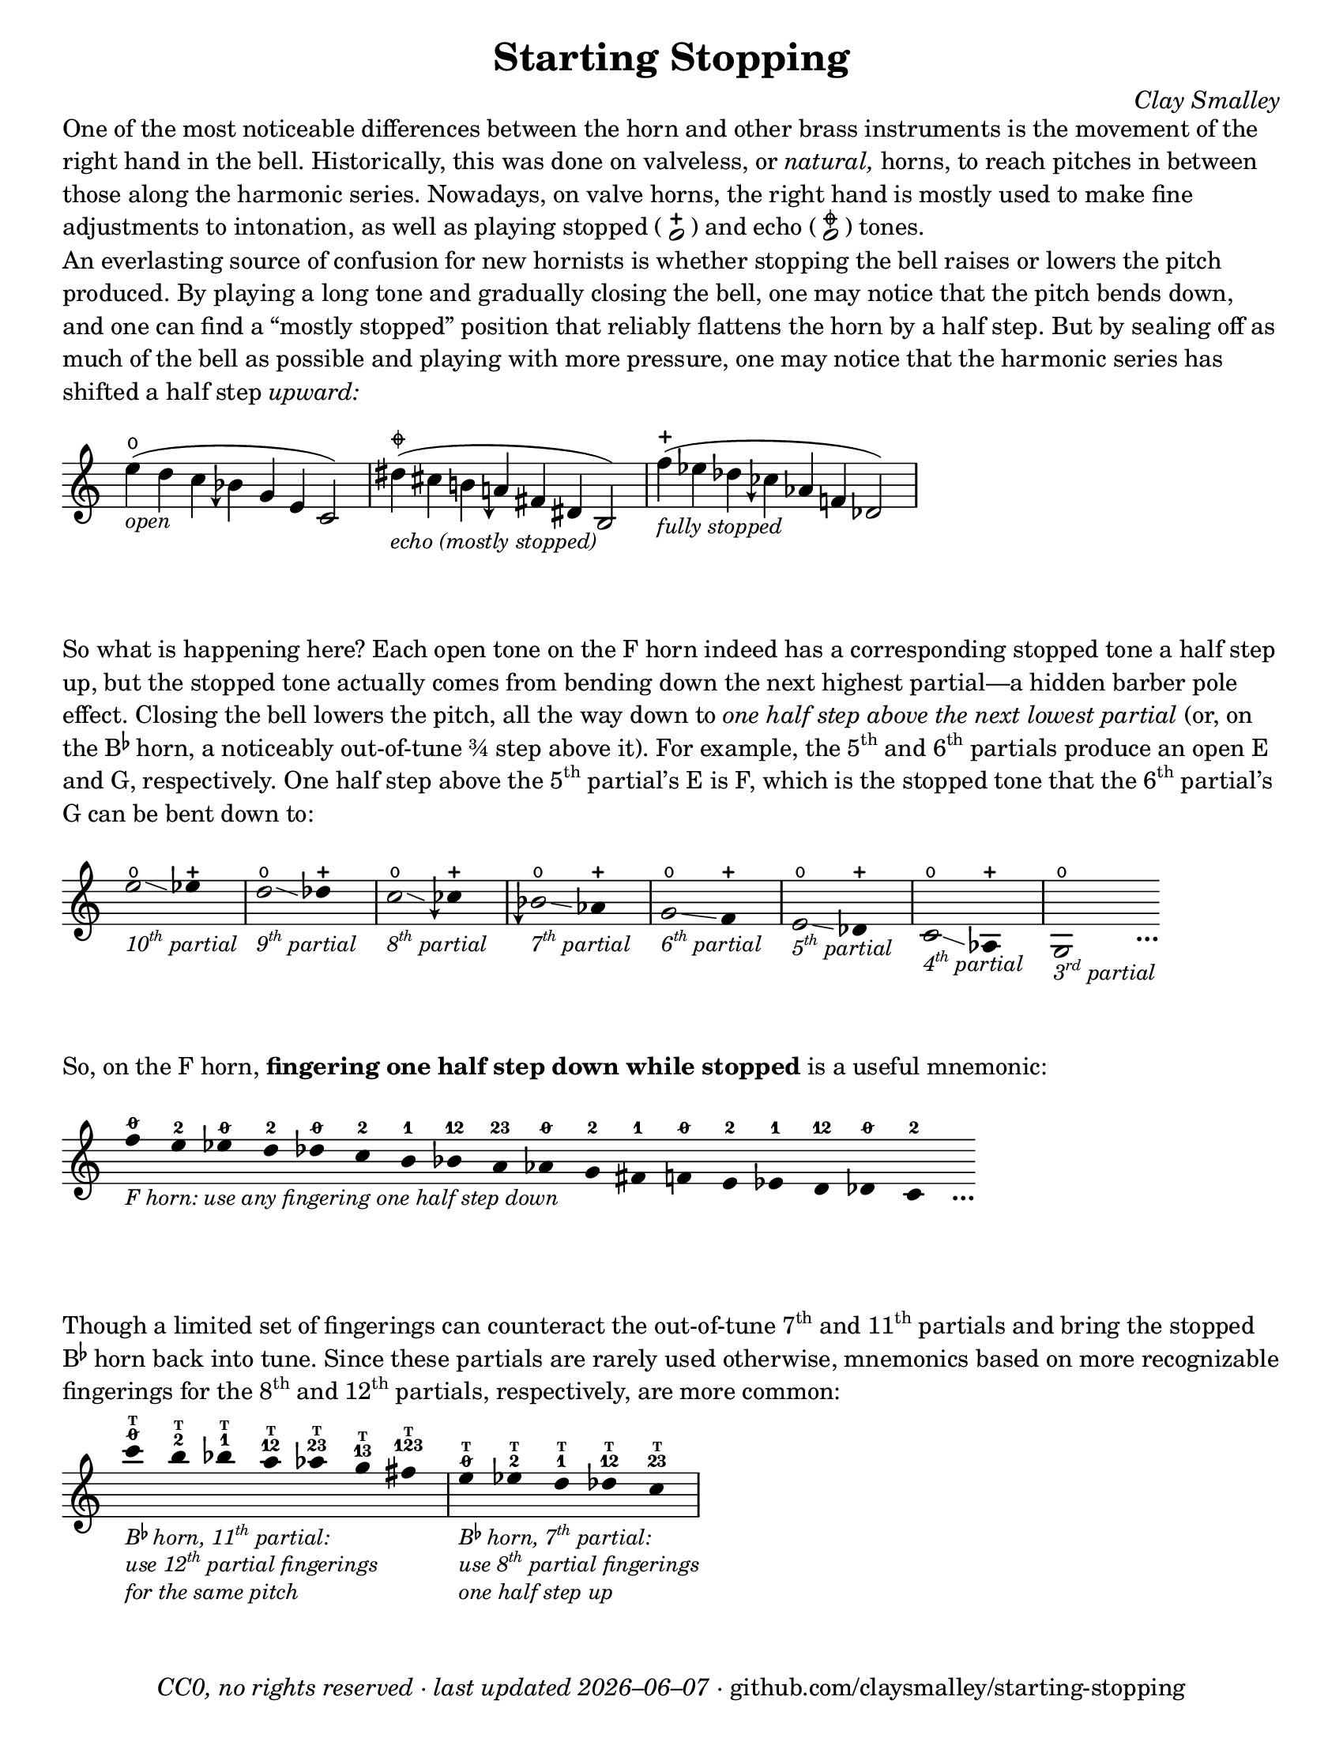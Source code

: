 \version "2.22.1"

#(set-default-paper-size "letter")

date = #(strftime "%Y–%m–%d" (localtime (current-time)))
\header {
  tagline = ##f
  copyright = \markup \concat {
    \italic "CC0, no rights reserved · last updated "
    \italic \date
    " · github.com/claysmalley/starting-stopping"
  }
  title = "Starting Stopping"
  composer = \markup \italic "Clay Smalley"
}
\paper {
  indent = 0
  scoreTitleMarkup = \markup {
    \override #`(direction . ,UP)
    \dir-column {
      \small \override #'(baseline-skip . 2.5)
      \fromproperty #'header:subpiece
      \bold \fontsize #1
      \fromproperty #'header:piece
    }
  }
}

centermarkup = {
  \once \override TextScript.self-alignment-X = #CENTER
  \once \override TextScript.X-offset = #(lambda (g)
  (+ (ly:self-alignment-interface::centered-on-x-parent g)
     (ly:self-alignment-interface::x-aligned-on-self g)))
}

fingerT = \markup \abs-fontsize #6 \bold T
fingerO = \markup \abs-fontsize #6 \slashed-digit #0
fingerB = \markup \abs-fontsize #6 \finger 2
fingerA = \markup \abs-fontsize #6 \finger 1
fingerAB = \markup \abs-fontsize #6 \finger 12
fingerBC = \markup \abs-fontsize #6 \finger 23
fingerAC = \markup \abs-fontsize #6 \finger 13
fingerABC = \markup \abs-fontsize #6 \finger 123
fingerTO = \markup
\override #`(direction . ,UP)
\override #'(baseline-skip . 1.4)
\dir-column {
  \general-align #X #CENTER \fingerO
  \general-align #X #CENTER \fingerT
}
fingerTB = \markup
\override #`(direction . ,UP)
\override #'(baseline-skip . 1.4)
\dir-column {
  \general-align #X #CENTER \fingerB
  \general-align #X #CENTER \fingerT
}
fingerTA = \markup
\override #`(direction . ,UP)
\override #'(baseline-skip . 1.4)
\dir-column {
  \general-align #X #CENTER \fingerA
  \general-align #X #CENTER \fingerT
}
fingerTAB = \markup
\override #`(direction . ,UP)
\override #'(baseline-skip . 1.4)
\dir-column {
  \general-align #X #CENTER \fingerAB
  \general-align #X #CENTER \fingerT
}
fingerTBC = \markup
\override #`(direction . ,UP)
\override #'(baseline-skip . 1.4)
\dir-column {
  \general-align #X #CENTER \fingerBC
  \general-align #X #CENTER \fingerT
}
fingerTAC = \markup
\override #`(direction . ,UP)
\override #'(baseline-skip . 1.4)
\dir-column {
  \general-align #X #CENTER \fingerAC
  \general-align #X #CENTER \fingerT
}
fingerTABC = \markup
\override #`(direction . ,UP)
\override #'(baseline-skip . 1.4)
\dir-column {
  \general-align #X #CENTER \fingerABC
  \general-align #X #CENTER \fingerT
}

fullopen = \markup {
  \abs-fontsize #12 \musicglyph "scripts.open"
}
mostlystopped = \markup {
  \combine
  \abs-fontsize #12 \musicglyph "scripts.halfopenvertical"
  \abs-fontsize #12 \musicglyph "scripts.tenuto"
}
fullstopped = \markup {
  \abs-fontsize #12 \musicglyph "scripts.stopped"
}

staccatoExercise = \relative c'' {
  f2^\open
  f2^\stopped |
  \repeat unfold 2 {
    f4^\open
    f4^\stopped
  } |
  \repeat unfold 2 {
    f8^\open[
    f8^\open]
    f8^\stopped[
    f8^\stopped]
  } |
  f2^\open
  r2 |
}

overrideHalfFlat = {
  \once \override Accidental.stencil = #ly:text-interface::print
  \once \override Accidental.text = \markup \musicglyph "accidentals.natural.arrowdown"
}
overrideThreeHalfFlat = {
  \once \override Accidental.stencil = #ly:text-interface::print
  \once \override Accidental.text = \markup \musicglyph "accidentals.flat.arrowdown"
}

\markup \wordwrap {
  One of the most noticeable differences between the horn and other brass instruments is the movement of the right hand in the bell.
  Historically, this was done on valveless, or \italic natural, horns,
  to reach pitches in between those along the harmonic series.
  Nowadays, on valve horns, the right hand is mostly used to make fine adjustments to intonation, 
  as well as playing stopped (
  \center-column {
    \musicglyph "noteheads.s1"
    \vspace #-1.5
    \musicglyph "scripts.stopped"
  }
  ) and echo (
  \center-column {
    \musicglyph "noteheads.s1"
    \vspace #-1.5
    \mostlystopped
  }
  ) tones.
}
\markup \null
\markup \wordwrap {
  An everlasting source of confusion for new hornists
  is whether stopping the bell raises or lowers the pitch produced.
  By playing a long tone and gradually closing the bell,
  one may notice that the pitch bends down,
  and one can find a “mostly stopped” position that reliably flattens the horn by a half step.
  But by sealing off as much of the bell as possible and playing with more pressure,
  one may notice that the harmonic series has shifted a half step \italic upward:
}
\markup \null
\score {
  \new Staff
  \relative c'' {
    \set Score.timing = ##f
    \omit Staff.TimeSignature
    s1024_\markup \small \italic "open"
    \centermarkup e4(^\fullopen d c \overrideThreeHalfFlat beseh g e c2)
    \bar "|"
    s1024_\markup \small \italic "echo (mostly stopped)"
    \centermarkup dis'4(^\mostlystopped cis b \overrideHalfFlat aeh fis dis b2)
    \bar "|"
    s1024_\markup \small \italic "fully stopped"
    \centermarkup f''4(^\fullstopped ees des \overrideThreeHalfFlat ceseh aes f des2)
    \bar "|"
  }
}
\markup \wordwrap {
  So what is happening here?
  Each open tone on the F horn indeed has a corresponding stopped tone a half step up,
  but the stopped tone actually comes from bending down the next highest partial—a hidden barber pole effect.
  Closing the bell lowers the pitch, all the way down to
  \italic { one half step above the next lowest partial }
  (or, on the \concat { B \super \flat } horn, a noticeably out-of-tune ¾ step above it).
  For example,
  the \concat { 5 \super th } and \concat { 6 \super th } partials produce an open E and G,
  respectively.
  One half step above the \concat { 5 \super th } partial’s E is F,
  which is the stopped tone that the \concat { 6 \super th } partial’s G can be bent down to:
}
\markup \null
\score {
  \new Staff
  \relative c'' {
    \set Score.timing = ##f
    \omit Staff.TimeSignature
    \override Stem.length = 0
    \set fingeringOrientations = #'(left)
    \override Fingering.whiteout = ##t

    \once \override Glissando.bound-details.left.Y = #2
    \once \override Glissando.bound-details.right.Y = #1
    e2*2^\open\glissando_\markup
    \italic \small \concat { 10 \super th " partial" }
    ees4*4^\stopped
    \bar "|"
    \once \override Glissando.bound-details.left.Y = #1.5
    \once \override Glissando.bound-details.right.Y = #0.5
    d2*2^\open\glissando_\markup
    \italic \small \concat { 9 \super th " partial" }
    des4*4^\stopped
    \bar "|"
    \once \override Glissando.bound-details.left.Y = #1
    \once \override Glissando.bound-details.right.Y = #0
    c2*2^\open\glissando_\markup
    \italic \small \concat { 8 \super th " partial" }
    \overrideThreeHalfFlat ceseh4*4^\stopped
    \bar "|"
    \overrideThreeHalfFlat beseh2*2^\open\glissando_\markup
    \italic \small \concat { 7 \super th " partial" }
    aes4*4^\stopped
    \bar "|"
    g2*2^\open\glissando_\markup
    \italic \small \concat { 6 \super th " partial" }
    f4*4^\stopped
    \bar "|"
    e2*2^\open\glissando_\markup
    \italic \small \concat { 5 \super th " partial" }
    des4*4^\stopped
    \bar "|"
    c2*2^\open\glissando_\markup
    \italic \small \concat { 4 \super th " partial" }
    aes4*4^\stopped
    \bar "|"
    g2*2^\open_\markup
    \italic \small \concat { 3 \super rd " partial" }
    s4_\markup \bold \lower #1 "…"
  }
}
\markup \wordwrap {
  So, on the F horn, \bold { fingering one half step down while stopped } is a useful mnemonic:
}
\markup \null
\score {
  \layout {
    \context {
      \Score
      \omit BarNumber
    }
  }
  \new Staff
  \relative c'' {
    \set Score.timing = ##f
    \omit Staff.TimeSignature
    \override Stem.length = 0

    \clef treble
    s1024_\markup \small \italic "F horn: use any fingering one half step down"
    \centermarkup f4*2^\fingerO
    \centermarkup e4*2^\fingerB
    \centermarkup ees4*2^\fingerO
    \centermarkup d4*2^\fingerB
    \centermarkup des4*2^\fingerO
    \centermarkup c4*2^\fingerB
    \centermarkup b4*2^\fingerA
    \centermarkup bes4*2^\fingerAB
    \centermarkup a4*2^\fingerBC
    \centermarkup aes4*2^\fingerO
    \centermarkup g4*2^\fingerB
    \centermarkup fis4*2^\fingerA
    \centermarkup f4*2^\fingerO
    \centermarkup e4*2^\fingerB
    \centermarkup ees4*2^\fingerA
    \centermarkup d4*2^\fingerAB
    \centermarkup des4*2^\fingerO
    \centermarkup c4*2^\fingerB
    s4_\markup \bold \lower #1 "…"
  }
}
\markup \wordwrap {
  Though a limited set of fingerings can counteract the out-of-tune
  \concat { 7 \super th } and \concat { 11 \super th } partials
  and bring the stopped \concat { B \super \flat } horn back into tune.
  Since these partials are rarely used otherwise,
  mnemonics based on more recognizable fingerings for the
  \concat { 8 \super th } and \concat { 12 \super th } partials,
  respectively, are more common:
}
\markup \null
\score {
  \layout {
    \context {
      \Score
      \omit BarNumber
    }
  }
  \new Staff
  \relative c''' {
    \set Score.timing = ##f
    \omit Staff.TimeSignature
    \override Stem.length = 0

    \clef treble
    s1024_\markup \small \italic \override #'(baseline-skip . 2.5) \column {
      \line { \concat { "B" \super \flat " horn, 11" \super th " partial:" } }
      \line { \concat { "use 12" \super th " partial fingerings" } }
      \line { "for the same pitch" }
    }
    \centermarkup c4*2^\fingerTO
    \centermarkup b4*2^\fingerTB
    \centermarkup bes4*2^\fingerTA
    \centermarkup a4*2^\fingerTAB
    \centermarkup aes4*2^\fingerTBC
    \centermarkup g4*2^\fingerTAC
    \centermarkup fis4*2^\fingerTABC
    \bar "|"
    s1024_\markup \small \italic \override #'(baseline-skip . 2.5) \column {
      \line { \concat { "B" \super \flat " horn, 7" \super th " partial:" } }
      \line { \concat { "use 8" \super th " partial fingerings" } }
      \line { "one half step up" }
    }
    \centermarkup e4*2^\fingerTO
    \centermarkup ees4*2^\fingerTB
    \centermarkup d4*2^\fingerTA
    \centermarkup des4*2^\fingerTAB
    \centermarkup c4*2^\fingerTBC
    \bar "|"
  }
}
\markup \null
\pageBreak
\score {
  \header {
    piece = \markup \concat { \box { A } " Short Pitch Bends" }
    subpiece = \markup \wordwrap {
      Use the suggested fingerings to match intonation between open (
      \fontsize #1 \center-column {
        \musicglyph "noteheads.s1"
        \vspace #-1.4
        \musicglyph "scripts.open"
      }
      ) and stopped (
      \fontsize #1 \center-column {
        \musicglyph "noteheads.s1"
        \vspace #-1.4
        \musicglyph "scripts.stopped"
      }
      ) tones.
      Gradually transition from open to stopped and back,
      using more pressure on the stopped tone.
    }
  }
  \new Staff
  \relative c'' {
    \accidentalStyle Score.modern
    \time 4/4
    \tempo 4 = 120 - 176
    \centermarkup f2\p^\fingerTO(
    \centermarkup e2^\fingerTB |
    \centermarkup f2\glissando\<^\fingerTO
    \centermarkup e2^\fullstopped\glissando\ff\> |
    \centermarkup f2^\fullopen)\! r |
    \bar "||"
    \centermarkup e2^\fingerTB(
    \centermarkup dis2^\fingerTA |
    \centermarkup e2\glissando\<^\fingerTB
    \centermarkup dis2^\fullstopped\glissando\> |
    \centermarkup e2^\fullopen)\! r |
    \bar "||"
    \break
    \centermarkup ees2^\fingerTA(
    \centermarkup d2^\fingerTAB |
    \centermarkup ees2\glissando\<^\fingerTA
    \centermarkup d2^\fullstopped\glissando\> |
    \centermarkup ees2^\fullopen)\! r |
    \bar "||"
    \centermarkup d2^\fingerTAB(
    \centermarkup cis2^\fingerTBC |
    \centermarkup d2\glissando\<^\fingerTAB
    \centermarkup cis2^\fullstopped\glissando\> |
    \centermarkup d2^\fullopen)\! r |
    \bar "||"
    \centermarkup des2^\fingerTBC(
    \centermarkup c2^\fingerTO |
    \centermarkup des2\glissando\<^\fingerTBC
    \centermarkup c2^\fullstopped\glissando\> |
    \centermarkup des2^\fullopen)\! r |
    \bar "||"
    \centermarkup c2^\fingerA(
    \centermarkup b2^\fingerB |
    \centermarkup c2\glissando\<^\fingerA
    \centermarkup b2^\fullstopped\glissando\> |
    \centermarkup c2^\fullopen)\! r |
    \bar "||"
    \centermarkup b2^\fingerAB(
    \centermarkup ais2^\fingerA |
    \centermarkup b2\glissando\<^\fingerAB
    \centermarkup ais2^\fullstopped\glissando\> |
    \centermarkup b2^\fullopen)\! r |
    \bar "||"
    \centermarkup bes2^\fingerBC(
    \centermarkup a2^\fingerAB |
    \centermarkup bes2\glissando\<^\fingerBC
    \centermarkup a2^\fullstopped\glissando\> |
    \centermarkup bes2^\fullopen)\! r |
    \bar "||"
    \overrideThreeHalfFlat \centermarkup beseh2^\fingerO(
    \centermarkup aes2^\fingerBC |
    \overrideThreeHalfFlat \centermarkup beseh2\glissando\<^\fingerO
    \centermarkup aes2^\fullstopped\glissando\> |
    \overrideThreeHalfFlat \centermarkup beseh2^\fullopen)\! r |
    \bar "||"
    \overrideHalfFlat \centermarkup aeh2^\fingerB^(
    \centermarkup g2^\fingerO |
    \overrideHalfFlat \centermarkup aeh2\glissando\<^\fingerB
    \centermarkup g2^\fullstopped\glissando\> |
    \overrideHalfFlat \centermarkup aeh2^\fullopen)\! r |
    \bar "||"
    \overrideThreeHalfFlat \centermarkup aeseh2^\fingerA^(
    \centermarkup ges2^\fingerB |
    \overrideThreeHalfFlat \centermarkup aeseh2\glissando\<^\fingerA
    \centermarkup ges2^\fullstopped\glissando\> |
    \overrideThreeHalfFlat \centermarkup aeseh2^\fullopen)\! r |
    \bar "|."
  }
}
\score {
  \header {
    piece = \markup \concat { \box { B } " Long Pitch Bends" }
    subpiece = \markup \wordwrap {
      Use the suggested fingerings to match intonation between open (
      \fontsize #1 \center-column {
        \musicglyph "noteheads.s1"
        \vspace #-1.4
        \musicglyph "scripts.open"
      }
      ), echo (
      \fontsize #1 \center-column {
        \musicglyph "noteheads.s1"
        \vspace #-1.4
        \mostlystopped
      }
      ) and stopped (
      \fontsize #1 \center-column {
        \musicglyph "noteheads.s1"
        \vspace #-1.4
        \musicglyph "scripts.stopped"
      }
      ) tones.
      Gradually transition from open to echo to stopped and back,
      using more pressure on the stopped tone.
    }
  }
  \new Staff
  \relative c'' {
    \accidentalStyle Score.modern
    \time 4/4
    \tempo 4 = 120 - 176
    \centermarkup g2\p^\fingerO(
    \centermarkup fis2^\fingerB |
    \centermarkup f2^\fingerA
    \centermarkup fis2^\fingerB |
    \centermarkup g2\glissando^\fingerO
    \centermarkup fis2^\mostlystopped\glissando\< |
    \centermarkup f2^\fullstopped\glissando\ff\>
    \centermarkup fis2^\mostlystopped\glissando\! |
    \centermarkup g2^\fullopen) r |
    \bar "||"
    \centermarkup ges2^\fingerB(
    \centermarkup f2^\fingerA |
    \centermarkup e2^\fingerO
    \centermarkup f2^\fingerA |
    \centermarkup ges2\glissando^\fingerB
    \centermarkup f2^\mostlystopped\glissando\< |
    \centermarkup e2^\fullstopped\glissando\>
    \centermarkup f2^\mostlystopped\glissando\! |
    \centermarkup ges2^\fullopen) r |
    \bar "||"
    \centermarkup f2^\fingerA(
    \centermarkup e2^\fingerO |
    \centermarkup dis2^\fingerB
    \centermarkup e2^\fingerO |
    \centermarkup f2\glissando^\fingerA
    \centermarkup e2^\mostlystopped\glissando\< |
    \centermarkup dis2^\fullstopped\glissando\>
    \centermarkup e2^\mostlystopped\glissando\! |
    \centermarkup f2^\fullopen) r |
    \bar "||"
    \centermarkup e2^\fingerAB(
    \centermarkup dis2^\fingerB |
    \centermarkup d2^\fingerA
    \centermarkup dis2^\fingerB |
    \centermarkup e2\glissando^\fingerAB
    \centermarkup dis2^\mostlystopped\glissando\< |
    \centermarkup d2^\fullstopped\glissando\>
    \centermarkup dis2^\mostlystopped\glissando\! |
    \centermarkup e2^\fullopen) r |
    \bar "||"
    \centermarkup e2^\fingerO(
    \centermarkup dis2^\fingerB |
    \centermarkup cis2^\fingerAB
    \centermarkup dis2^\fingerB |
    \centermarkup e2\glissando^\fingerO
    \centermarkup dis2^\mostlystopped\glissando\< |
    \centermarkup cis2^\fullstopped\glissando\>
    \centermarkup dis2^\mostlystopped\glissando\! |
    \centermarkup e2^\fullopen) r |
    \bar "||"
    \centermarkup ees2^\fingerB(
    \centermarkup d2^\fingerA |
    \centermarkup c2^\fingerO
    \centermarkup d2^\fingerA |
    \centermarkup ees2\glissando^\fingerB
    \centermarkup d2^\mostlystopped\glissando\< |
    \centermarkup c2^\fullstopped\glissando\>
    \centermarkup d2^\mostlystopped\glissando\! |
    \centermarkup ees2^\fullopen) r |
    \bar "|."
  }
}
\pageBreak
\score {
  \header {
    piece = \markup \concat { \box { C } " Open and Stopped Staccato" }
    subpiece = \markup \wordwrap {
      Match intonation between open (
      \fontsize #1 \center-column {
        \musicglyph "noteheads.s1"
        \vspace #-1.4
        \musicglyph "scripts.open"
      }
      ) and stopped (
      \fontsize #1 \center-column {
        \musicglyph "noteheads.s1"
        \vspace #-1.4
        \musicglyph "scripts.stopped"
      }
      ) tones.
    }
  }
  \new Staff
  \relative c'' {
    \accidentalStyle Score.modern
    \time 4/4
    \tempo 4 = 76 - 120
    <<
      s1\f
      \staccatoExercise
    >>
    \bar "||"
    \transpose f e \staccatoExercise
    \bar "||"
    \transpose f ees \staccatoExercise
    \bar "||"
    \transpose f d \staccatoExercise
    \bar "||"
    \transpose f des \staccatoExercise
    \bar "||"
    \transpose f c \staccatoExercise
    \bar "||"
    \transpose f b, \staccatoExercise
    \bar "||"
    \transpose f bes, \staccatoExercise
    \bar "||"
    \transpose f a, \staccatoExercise
    \bar "||"
    \transpose f aes, \staccatoExercise
    \bar "||"
    \transpose f g, \staccatoExercise
    \bar "||"
    \transpose f fis, \staccatoExercise
    \bar "||"
    \transpose f f, \staccatoExercise
    \bar "||"
    \transpose f e, \staccatoExercise
    \bar "||"
    \transpose f ees, \staccatoExercise
    \bar "||"
    \transpose f d, \staccatoExercise
    \bar "||"
    \transpose f des, \staccatoExercise
    \bar "||"
    \transpose f c, \staccatoExercise
    \bar "|."
  }
}

